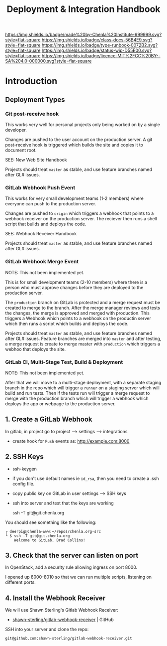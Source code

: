 #   -*- mode: org; fill-column: 60 -*-

#+TITLE: Deployment & Integration Handbook
#+STARTUP: showall
#+TOC: headlines 4
#+PROPERTY: filename
:PROPERTIES:
:CUSTOM_ID: 
:Name:      /home/deerpig/proj/chenla/docs/hb-deployment-integration.org
:Created:   2017-09-28T11:09@Prek Leap (11.642600N-104.919210W)
:ID:        67c298a8-c167-4330-9c40-7955c9063b92
:VER:       559843861.839709316
:GEO:       48P-491193-1287029-15
:BXID:      proj:FND2-6385
:Class:     docs
:Type:      runbook
:Status:    wip
:Licence:   MIT/CC BY-SA 4.0
:END:

[[https://img.shields.io/badge/made%20by-Chenla%20Institute-999999.svg?style=flat-square]] 
[[https://img.shields.io/badge/class-docs-56B4E9.svg?style=flat-square]]
[[https://img.shields.io/badge/type-runbook-0072B2.svg?style=flat-square]]
[[https://img.shields.io/badge/status-wip-D55E00.svg?style=flat-square]]
[[https://img.shields.io/badge/licence-MIT%2FCC%20BY--SA%204.0-000000.svg?style=flat-square]]


* Introduction


** Deployment Types

*** Git post-receive hook

This works very well for personal projects only being worked
on by a single developer.

Changes are pushed to the user account on the production
server.  A git post-receive hook is triggered which builds
the site and copies it to document root.

SEE: New Web Site Handbook

Projects should treat =master= as stable, and use feature
branches named after GL# issues.

*** GitLab Webhook Push Event

This works for very small development teams (1-2 members)
where everyone can push to the production server.

Changes are pushed to =origin= which triggers a webhook that
points to a webhook receiver on the production server.  The
reciever then runs a shell script that builds and deploys
the code.

SEE: Webhook Receiver Handbook

Projects should treat =master= as stable, and use feature
branches named after GL# issues.

*** GitLab Webhook Merge Event

NOTE: This not been implemented yet.

This is for small development teams (2-10 members) where
there is a person who must approve changes before they are
deployed to the production server.

The =production= branch on GitLab is protected and a merge
request must be created to merge to the branch.  After the
merge manager reviews and tests the changes, the merge is
approved and merged with production.  This triggers a
Webhook which points to a webhook on the productin server
which then runs a script which builds and deploys the code.

Projects should treat =master= as stable, and use feature
branches named after GL# issues.  Feature branches are
merged into =master= and after testing, a merge request is
create to merge master with =production= which triggers a
webhoo that deploys the site.

*** GitLab CI, Multi-Stage Test, Build & Deployment

NOTE: This not been implemented yet.

After that we will move to a multi-stage deployment, with a
separate staging branch in the repo which will trigger a
=runner= on a staging server which will build and run tests.
Then if the tests run will trigger a merge request to merge
with the production branch which will trigger a webhook
which deploys the app or webpage to the production server.

** 1. Create a GitLab Webhook

In gitlab, in project go to project --> settings --> integrations

  - create hook for =Push= events as: http://example.com:8000

** 2. SSH Keys

 - ssh-keygen
 - if you don't use default names ie =id_rsa=, then you need to create
   a .ssh config file.

 - copy public key on GitLab in user settings --> SSH keys

 - ssh into server and test that the keys are working

    ssh -T  git@git.chenla.org

You should see something like the following:

    #+begin_example
    ╭ deerpig@chenla-www:~/repos/chenla.org-src
    ╰ $ ssh -T git@git.chenla.org
        Welcome to GitLab, Brad Collins!
    #+end_example 


** 3. Check that the server can listen on port

In OpenStack, add a security rule allowing ingress on port 8000.

I opened up 8000-8010 so that we can run multiple scripts, listening
on different ports.

** 4. Install the Webhook Receiver

We will use Shawn Sterling's Gitlab Webhook Receiver:

 - [[https://github.com/shawn-sterling/gitlab-webhook-receiver][shawn-sterling/gitlab-webhook-receiver]] | GitHub

SSH into your server and clone the repo:

#+begin_src sh
git@github.com:shawn-sterling/gitlab-webhook-receiver.git
#+end_src

